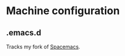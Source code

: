 * Machine configuration
** .emacs.d
   Tracks my fork of [[https://github.com/jdenen/spacemacs][Spacemacs]].
